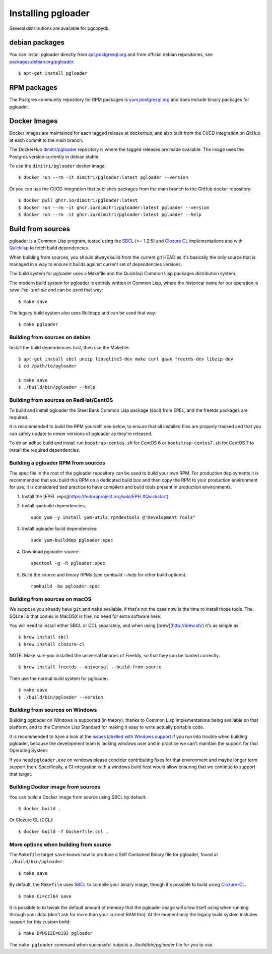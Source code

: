 Installing pgloader
===================

Several distributions are available for pgcopydb.

debian packages
---------------

You can install pgloader directly from `apt.postgresql.org`__ and from
official debian repositories, see `packages.debian.org/pgloader`__.

::
   
    $ apt-get install pgloader

__ https://wiki.postgresql.org/wiki/Apt
__ https://packages.debian.org/search?keywords=pgloader

RPM packages
------------

The Postgres community repository for RPM packages is `yum.postgresql.org`__
and does include binary packages for pgloader.

__ https://yum.postgresql.org

Docker Images
-------------

Docker images are maintained for each tagged release at dockerhub, and also
built from the CI/CD integration on GitHub at each commit to the `main`
branch.

The DockerHub `dimitri/pgloader`__ repository is where the tagged releases
are made available. The image uses the Postgres version currently in debian
stable.

__ https://hub.docker.com/r/dimitri/pgloader

To use the ``dimitri/pgloader`` docker image::

  $ docker run --rm -it dimitri/pgloader:latest pgloader --version

Or you can use the CI/CD integration that publishes packages from the main
branch to the GitHub docker repository::

  $ docker pull ghcr.io/dimitri/pgloader:latest
  $ docker run --rm -it ghcr.io/dimitri/pgloader:latest pgloader --version
  $ docker run --rm -it ghcr.io/dimitri/pgloader:latest pgloader --help
    
Build from sources
------------------

pgloader is a Common Lisp program, tested using the `SBCL`__ (>= 1.2.5) and
`Clozure CL`__ implementations and with `Quicklisp`__ to fetch build
dependencies.

__ http://sbcl.org/
__ http://ccl.clozure.com/
__ http://www.quicklisp.org/beta/

When building from sources, you should always build from the current git
HEAD as it's basically the only source that is managed in a way to ensure it
builds against current set of dependencies versions.

The build system for pgloader uses a Makefile and the Quicklisp Common Lisp
packages distribution system.

The modern build system for pgloader is entirely written in Common Lisp,
where the historical name for our operation is `save-lisp-and-die` and can
be used that way:

::

   $ make save

The legacy build system also uses Buildapp and can be used that way:

::

   $ make pgloader

Building from sources on debian
^^^^^^^^^^^^^^^^^^^^^^^^^^^^^^^

Install the build dependencies first, then use the Makefile::

    $ apt-get install sbcl unzip libsqlite3-dev make curl gawk freetds-dev libzip-dev
    $ cd /path/to/pgloader

    $ make save
    $ ./build/bin/pgloader --help

Building from sources on RedHat/CentOS
^^^^^^^^^^^^^^^^^^^^^^^^^^^^^^^^^^^^^^

To build and install pgloader the Steel Bank Common Lisp package (sbcl) from
EPEL, and the freetds packages are required.

It is recommended to build the RPM yourself, see below, to ensure that all
installed files are properly tracked and that you can safely update to newer
versions of pgloader as they're released.

To do an adhoc build and install run ``boostrap-centos.sh`` for CentOS 6 or
``bootstrap-centos7.sh`` for CentOS 7 to install the required dependencies.

Building a pgloader RPM from sources
^^^^^^^^^^^^^^^^^^^^^^^^^^^^^^^^^^^^

The spec file in the root of the pgloader repository can be used to build your
own RPM. For production deployments it is recommended that you build this RPM on
a dedicated build box and then copy the RPM to your production environment for
use; it is considered bad practice to have compilers and build tools present in
production environments.

1. Install the [EPEL repo](https://fedoraproject.org/wiki/EPEL#Quickstart).

2. Install rpmbuild dependencies::

        sudo yum -y install yum-utils rpmdevtools @"Development Tools"

3. Install pgloader build dependencies::

        sudo yum-builddep pgloader.spec

4. Download pgloader source::

        spectool -g -R pgloader.spec

5. Build the source and binary RPMs (see `rpmbuild --help` for other build
   options)::

        rpmbuild -ba pgloader.spec

Building from sources on macOS
^^^^^^^^^^^^^^^^^^^^^^^^^^^^^^

We suppose you already have ``git`` and ``make`` available, if that's not
the case now is the time to install those tools. The SQLite lib that comes
in MacOSX is fine, no need for extra software here.

You will need to install either SBCL or CCL separately, and when using
[brew](http://brew.sh/) it's as simple as:

::
   
   $ brew install sbcl
   $ brew install clozure-cl

NOTE: Make sure you installed the universal binaries of Freetds, so that
they can be loaded correctly.

::
   
   $ brew install freetds --universal --build-from-source

Then use the normal build system for pgloader:

::

   $ make save
   $ ./build/bin/pgloader --version

Building from sources on Windows
^^^^^^^^^^^^^^^^^^^^^^^^^^^^^^^^

Building pgloader on Windows is supported (in theory), thanks to Common Lisp
implementations being available on that platform, and to the Common Lisp
Standard for making it easy to write actually portable code.

It is recommended to have a look at the `issues labelled with Windows
support`__ if you run into trouble when building pgloader, because the
development team is lacking windows user and in practice we can't maintain
the support for that Operating System:

__ https://github.com/dimitri/pgloader/issues?utf8=✓&q=label%3A%22Windows%20support%22%20>

If you need ``pgloader.exe`` on windows please condider contributing fixes
for that environment and maybe longer term support then. Specifically, a CI
integration with a windows build host would allow ensuring that we continue
to support that target.

Building Docker image from sources
^^^^^^^^^^^^^^^^^^^^^^^^^^^^^^^^^^

You can build a Docker image from source using SBCL by default::

  $ docker build .

Or Clozure CL (CCL)::

  $ docker build -f Dockerfile.ccl .

More options when building from source
^^^^^^^^^^^^^^^^^^^^^^^^^^^^^^^^^^^^^^

The ``Makefile`` target ``save`` knows how to produce a Self Contained
Binary file for pgloader, found at ``./build/bin/pgloader``::

    $ make save

By default, the ``Makefile`` uses `SBCL`__ to compile your binary image,
though it's possible to build using `Clozure-CL`__.

__ http://sbcl.org/
__ http://ccl.clozure.com/

::
   
   $ make CL=ccl64 save

It is possible to to tweak the default amount of memory that the pgloader
image will allow itself using when running through your data (don't ask for
more than your current RAM tho). At the moment only the legacy build system
includes support for this custom build::

    $ make DYNSIZE=8192 pgloader

The ``make pgloader`` command when successful outputs a
`./build/bin/pgloader` file for you to use.

